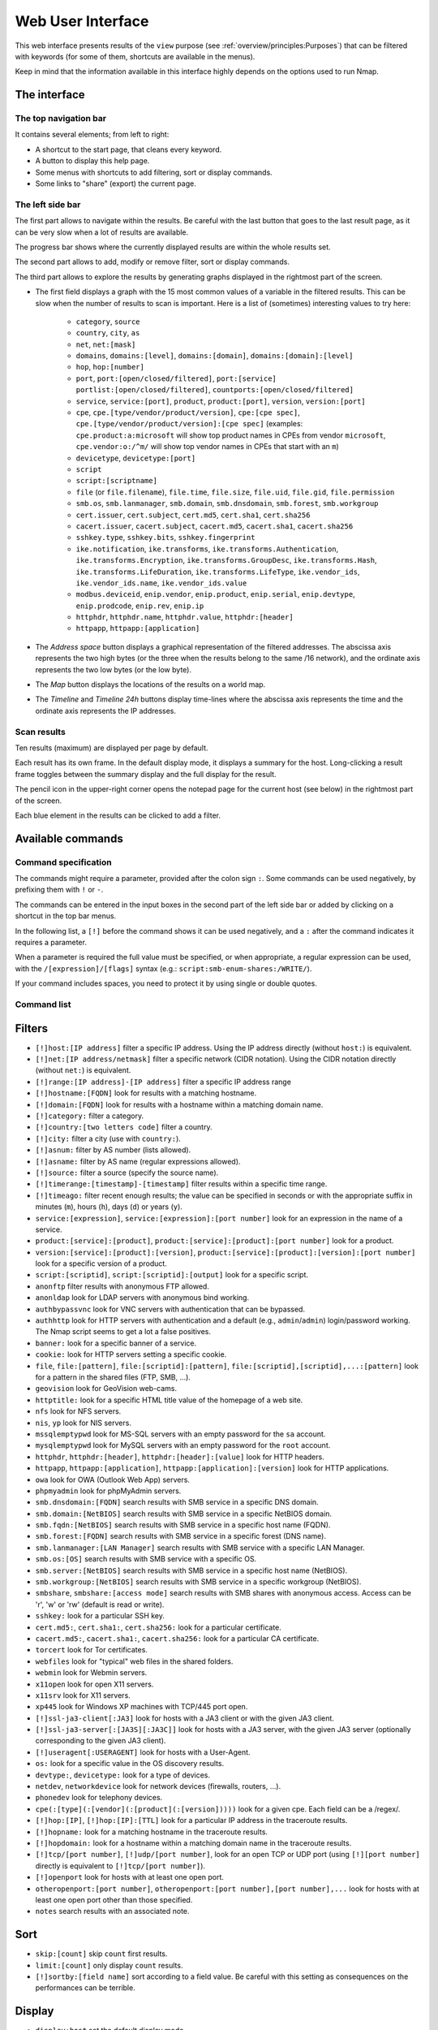 Web User Interface
==================

This web interface presents results of the ``view`` purpose (see
:ref:`overview/principles:Purposes`) that can be filtered with
keywords (for some of them, shortcuts are available in the menus).

Keep in mind that the information available in this interface highly
depends on the options used to run Nmap.

The interface
~~~~~~~~~~~~~

The top navigation bar
----------------------

It contains several elements; from left to right:

- A shortcut to the start page, that cleans every keyword.
- A button to display this help page.
- Some menus with shortcuts to add filtering, sort or display commands.
- Some links to "share" (export) the current page.

The left side bar
-----------------

The first part allows to navigate within the results. Be careful with
the last button that goes to the last result page, as it can be very
slow when a lot of results are available.

The progress bar shows where the currently displayed results are within
the whole results set.

The second part allows to add, modify or remove filter, sort or display
commands.

The third part allows to explore the results by generating graphs
displayed in the rightmost part of the screen.

- The first field displays a graph with the 15 most common values of a
  variable in the filtered results. This can be slow when the number
  of results to scan is important. Here is a list of (sometimes)
  interesting values to try here:

   - ``category``, ``source``
   - ``country``, ``city``, ``as``
   - ``net``, ``net:[mask]``
   - ``domains``, ``domains:[level]``, ``domains:[domain]``,
     ``domains:[domain]:[level]``
   - ``hop``, ``hop:[number]``
   - ``port``, ``port:[open/closed/filtered]``, ``port:[service]``
     ``portlist:[open/closed/filtered]``,
     ``countports:[open/closed/filtered]``
   - ``service``, ``service:[port]``, ``product``, ``product:[port]``,
     ``version``, ``version:[port]``
   - ``cpe``, ``cpe.[type/vendor/product/version]``, ``cpe:[cpe
     spec]``, ``cpe.[type/vendor/product/version]:[cpe spec]``
     (examples: ``cpe.product:a:microsoft`` will show top product
     names in CPEs from vendor ``microsoft``, ``cpe.vendor:o:/^m/``
     will show top vendor names in CPEs that start with an ``m``)
   - ``devicetype``, ``devicetype:[port]``
   - ``script``
   - ``script:[scriptname]``
   - ``file`` (or ``file.filename``), ``file.time``, ``file.size``,
     ``file.uid``, ``file.gid``, ``file.permission``
   - ``smb.os``, ``smb.lanmanager``, ``smb.domain``,
     ``smb.dnsdomain``, ``smb.forest``, ``smb.workgroup``
   - ``cert.issuer``, ``cert.subject``, ``cert.md5``, ``cert.sha1``,
     ``cert.sha256``
   - ``cacert.issuer``, ``cacert.subject``, ``cacert.md5``,
     ``cacert.sha1``, ``cacert.sha256``
   - ``sshkey.type``, ``sshkey.bits``, ``sshkey.fingerprint``
   - ``ike.notification``, ``ike.transforms``,
     ``ike.transforms.Authentication``, ``ike.transforms.Encryption``,
     ``ike.transforms.GroupDesc``, ``ike.transforms.Hash``,
     ``ike.transforms.LifeDuration``, ``ike.transforms.LifeType``,
     ``ike.vendor_ids``, ``ike.vendor_ids.name``,
     ``ike.vendor_ids.value``
   - ``modbus.deviceid``, ``enip.vendor``, ``enip.product``,
     ``enip.serial``, ``enip.devtype``, ``enip.prodcode``,
     ``enip.rev``, ``enip.ip``
   - ``httphdr``, ``httphdr.name``, ``httphdr.value``,
     ``httphdr:[header]``
   - ``httpapp``, ``httpapp:[application]``

- The *Address space* button displays a graphical representation of
  the filtered addresses. The abscissa axis represents the two high
  bytes (or the three when the results belong to the same /16
  network), and the ordinate axis represents the two low bytes (or the
  low byte).
- The *Map* button displays the locations of the results on a world
  map.
- The *Timeline* and *Timeline 24h* buttons display time-lines where
  the abscissa axis represents the time and the ordinate axis
  represents the IP addresses.

Scan results
------------

Ten results (maximum) are displayed per page by default.

Each result has its own frame. In the default display mode, it displays
a summary for the host. Long-clicking a result frame toggles between the
summary display and the full display for the result.

The pencil icon in the upper-right corner opens the notepad page for the
current host (see below) in the rightmost part of the screen.

Each blue element in the results can be clicked to add a filter.

Available commands
~~~~~~~~~~~~~~~~~~

Command specification
---------------------

The commands might require a parameter, provided after the colon sign
``:``. Some commands can be used negatively, by prefixing them with
``!`` or ``-``.

The commands can be entered in the input boxes in the second part of the
left side bar or added by clicking on a shortcut in the top bar menus.

In the following list, a ``[!]`` before the command shows it can be used
negatively, and a ``:`` after the command indicates it requires a
parameter.

When a parameter is required the full value must be specified, or when
appropriate, a regular expression can be used, with the
``/[expression]/[flags]`` syntax (e.g.:
``script:smb-enum-shares:/WRITE/``).

If your command includes spaces, you need to protect it by using single
or double quotes.

Command list
------------

Filters
~~~~~~~

- ``[!]host:[IP address]`` filter a specific IP address. Using the IP
  address directly (without ``host:``) is equivalent.
- ``[!]net:[IP address/netmask]`` filter a specific network (CIDR
  notation). Using the CIDR notation directly (without ``net:``) is
  equivalent.
- ``[!]range:[IP address]-[IP address]`` filter a specific IP address
  range
- ``[!]hostname:[FQDN]`` look for results with a matching hostname.
- ``[!]domain:[FQDN]`` look for results with a hostname within a
  matching domain name.
- ``[!]category:`` filter a category.
- ``[!]country:[two letters code]`` filter a country.
- ``[!]city:`` filter a city (use with ``country:``).
- ``[!]asnum:`` filter by AS number (lists allowed).
- ``[!]asname:`` filter by AS name (regular expressions allowed).
- ``[!]source:`` filter a source (specify the source name).
- ``[!]timerange:[timestamp]-[timestamp]`` filter results within a
  specific time range.
- ``[!]timeago:`` filter recent enough results; the value can be
  specified in seconds or with the appropriate suffix in minutes
  (``m``), hours (``h``), days (``d``) or years (``y``).
- ``service:[expression]``, ``service:[expression]:[port number]``
  look for an expression in the name of a service.
- ``product:[service]:[product]``, ``product:[service]:[product]:[port
  number]`` look for a product.
- ``version:[service]:[product]:[version]``,
  ``product:[service]:[product]:[version]:[port number]`` look for a
  specific version of a product.
- ``script:[scriptid]``, ``script:[scriptid]:[output]`` look for a
  specific script.
- ``anonftp`` filter results with anonymous FTP allowed.
- ``anonldap`` look for LDAP servers with anonymous bind working.
- ``authbypassvnc`` look for VNC servers with authentication that can
  be bypassed.
- ``authhttp`` look for HTTP servers with authentication and a default
  (e.g., ``admin``/``admin``) login/password working. The Nmap script
  seems to get a lot a false positives.
- ``banner:`` look for a specific banner of a service.
- ``cookie:`` look for HTTP servers setting a specific cookie.
- ``file``, ``file:[pattern]``, ``file:[scriptid]:[pattern]``,
  ``file:[scriptid],[scriptid],...:[pattern]`` look for a pattern in
  the shared files (FTP, SMB, ...).
- ``geovision`` look for GeoVision web-cams.
- ``httptitle:`` look for a specific HTML title value of the homepage
  of a web site.
- ``nfs`` look for NFS servers.
- ``nis``, ``yp`` look for NIS servers.
- ``mssqlemptypwd`` look for MS-SQL servers with an empty password for
  the ``sa`` account.
- ``mysqlemptypwd`` look for MySQL servers with an empty password for
  the ``root`` account.
- ``httphdr``, ``httphdr:[header]``, ``httphdr:[header]:[value]`` look
  for HTTP headers.
- ``httpapp``, ``httpapp:[application]``,
  ``httpapp:[application]:[version]`` look for HTTP applications.
- ``owa`` look for OWA (Outlook Web App) servers.
- ``phpmyadmin`` look for phpMyAdmin servers.
- ``smb.dnsdomain:[FQDN]`` search results with SMB service in a
  specific DNS domain.
- ``smb.domain:[NetBIOS]`` search results with SMB service in a
  specific NetBIOS domain.
- ``smb.fqdn:[NetBIOS]`` search results with SMB service in a specific
  host name (FQDN).
- ``smb.forest:[FQDN]`` search results with SMB service in a specific
  forest (DNS name).
- ``smb.lanmanager:[LAN Manager]`` search results with SMB service
  with a specific LAN Manager.
- ``smb.os:[OS]`` search results with SMB service with a specific OS.
- ``smb.server:[NetBIOS]`` search results with SMB service in a
  specific host name (NetBIOS).
- ``smb.workgroup:[NetBIOS]`` search results with SMB service in a
  specific workgroup (NetBIOS).
- ``smbshare``, ``smbshare:[access mode]`` search results with SMB
  shares with anonymous access. Access can be 'r', 'w' or 'rw'
  (default is read or write).
- ``sshkey:`` look for a particular SSH key.
- ``cert.md5:``, ``cert.sha1:``, ``cert.sha256:`` look for a
  particular certificate.
- ``cacert.md5:``, ``cacert.sha1:``, ``cacert.sha256:`` look for a
  particular CA certificate.
- ``torcert`` look for Tor certificates.
- ``webfiles`` look for "typical" web files in the shared folders.
- ``webmin`` look for Webmin servers.
- ``x11open`` look for open X11 servers.
- ``x11srv`` look for X11 servers.
- ``xp445`` look for Windows XP machines with TCP/445 port open.
- ``[!]ssl-ja3-client[:JA3]`` look for hosts with a JA3 client or with
  the given JA3 client.
- ``[!]ssl-ja3-server[:[JA3S][:JA3C]]`` look for hosts with a JA3
  server, with the given JA3 server (optionally corresponding to the
  given JA3 client).
- ``[!]useragent[:USERAGENT]`` look for hosts with a User-Agent.
- ``os:`` look for a specific value in the OS discovery results.
- ``devtype:``, ``devicetype:`` look for a type of devices.
- ``netdev``, ``networkdevice`` look for network devices (firewalls,
  routers, ...).
- ``phonedev`` look for telephony devices.
- ``cpe(:[type](:[vendor](:[product](:[version]))))`` look for a given
  cpe. Each field can be a /regex/.
- ``[!]hop:[IP]``, ``[!]hop:[IP]:[TTL]`` look for a particular IP
  address in the traceroute results.
- ``[!]hopname:`` look for a matching hostname in the traceroute
  results.
- ``[!]hopdomain:`` look for a hostname within a matching domain name
  in the traceroute results.
- ``[!]tcp/[port number]``, ``[!]udp/[port number]``, look for an open
  TCP or UDP port (using ``[!][port number]`` directly is equivalent
  to ``[!]tcp/[port number]``).
- ``[!]openport`` look for hosts with at least one open port.
- ``otheropenport:[port number]``, ``otheropenport:[port number],[port
  number],...`` look for hosts with at least one open port other than
  those specified.
- ``notes`` search results with an associated note.

Sort
~~~~

- ``skip:[count]`` skip ``count`` first results.
- ``limit:[count]`` only display ``count`` results.
- ``[!]sortby:[field name]`` sort according to a field value. Be
  careful with this setting as consequences on the performances can be
  terrible.

Display
~~~~~~~

- ``display:host`` set the default display mode.
- ``display:cpe`` only display CPEs.
- ``display:script:``, ``display:script:[script id]`` or
  ``display:script:[script id],[script id],...`` only display (a
  particular) script outputs.
- ``display:screenshot`` only display screenshots.
- ``display:vulnerability`` only display vulnerabilities.
